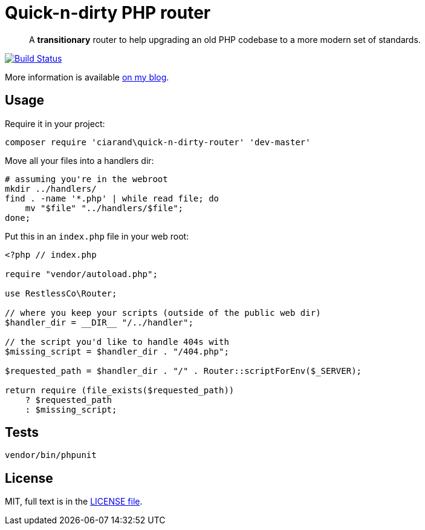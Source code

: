 Quick-n-dirty PHP router
========================

[quote]
A *transitionary* router to help upgrading an old PHP codebase to a more modern
set of standards.

image:http://img.shields.io/travis/ciarand/quick-n-dirty-php-router/master.svg?style=flat[
    "Build Status",
    link="https://travis-ci.org/ciarand/quick-n-dirty-php-router.svg"]

More information is available
http://ciarand.me/posts/refactoring-php-part-1/[on my blog].

Usage
-----

Require it in your project:

[source, bash]
composer require 'ciarand\quick-n-dirty-router' 'dev-master'

Move all your files into a handlers dir:

[source, bash]
----
# assuming you're in the webroot
mkdir ../handlers/
find . -name '*.php' | while read file; do
    mv "$file" "../handlers/$file";
done;
----

Put this in an `index.php` file in your web root:

[source, php]
----
<?php // index.php

require "vendor/autoload.php";

use RestlessCo\Router;

// where you keep your scripts (outside of the public web dir)
$handler_dir = __DIR__ "/../handler";

// the script you'd like to handle 404s with
$missing_script = $handler_dir . "/404.php";

$requested_path = $handler_dir . "/" . Router::scriptForEnv($_SERVER);

return require (file_exists($requested_path))
    ? $requested_path
    : $missing_script;
----

Tests
-----

[source, bash]
vendor/bin/phpunit

License
-------
MIT, full text is in the link:LICENSE[LICENSE file].

